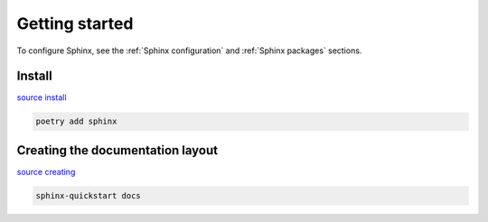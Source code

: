 ===============
Getting started
===============

To configure Sphinx, see the :ref:`Sphinx configuration` and
:ref:`Sphinx packages` sections.

Install
^^^^^^^

`source install <https://www.sphinx-doc.org/en/master/tutorial/getting-started.html#setting-up-your-project-and-development-environment>`_

.. code-block:: console

   poetry add sphinx

Creating the documentation layout
^^^^^^^^^^^^^^^^^^^^^^^^^^^^^^^^^

`source creating <https://www.sphinx-doc.org/en/master/tutorial/getting-started.html#creating-the-documentation-layout>`_

.. code-block:: console

   sphinx-quickstart docs